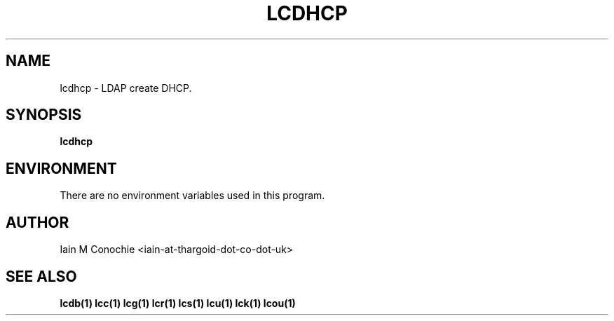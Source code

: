 .TH LCDHCP 1 "Version 0.1: April 13 2014" "Collection of ldap utilities" "ldap collection"
.SH NAME
lcdhcp \- LDAP create DHCP.
.SH SYNOPSIS
.B lcdhcp

.SH ENVIRONMENT
There are no environment variables used in this program.
.SH AUTHOR
Iain M Conochie <iain-at-thargoid-dot-co-dot-uk>
.SH "SEE ALSO"
.BR lcdb(1)
.BR lcc(1)
.BR lcg(1)
.BR lcr(1)
.BR lcs(1)
.BR lcu(1)
.BR lck(1)
.BR lcou(1)
